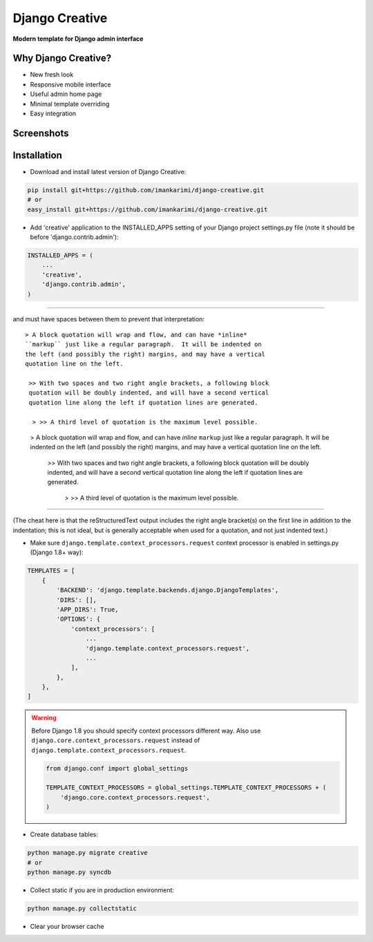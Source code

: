 =====
Django Creative
=====

**Modern template for Django admin interface**

Why Django Creative?
===============

* New fresh look
* Responsive mobile interface
* Useful admin home page
* Minimal template overriding
* Easy integration

Screenshots
===========

.. image:: https://creativetimblog.com/blog/wp-content/uploads/2019/08/Django-Template%E2%80%93-Black-Dashboard-730x410.png
    :alt: Screenshot #1
    :align: center
    :target: https://creativetimblog.com/blog/wp-content/uploads/2019/08/Django-Template%E2%80%93-Black-Dashboard-730x410.png

Installation
============

* Download and install latest version of Django Creative:

.. code:: python

    pip install git+https://github.com/imankarimi/django-creative.git
    # or
    easy_install git+https://github.com/imankarimi/django-creative.git

* Add 'creative' application to the INSTALLED_APPS setting of your Django project settings.py file (note it should be before 'django.contrib.admin'):

.. code:: python

    INSTALLED_APPS = (
        ...
        'creative',
        'django.contrib.admin',
    )

..
 All programs you add in INSTALLED_APPS should look like this: APP_NAME.apps.APP_NAMEConfig
 In this feature, we considered that each App can have its own icon, so we ask users to use this feature according to the method. Also in apps.py of each program according to the example add the icon field in the corresponding class.
------

and must have spaces between them to prevent that interpretation::

     > A block quotation will wrap and flow, and can have *inline*
     ``markup`` just like a regular paragraph.  It will be indented on
     the left (and possibly the right) margins, and may have a vertical
     quotation line on the left.

      >> With two spaces and two right angle brackets, a following block
      quotation will be doubly indented, and will have a second vertical
      quotation line along the left if quotation lines are generated.

       > >> A third level of quotation is the maximum level possible.

..

 > A block quotation will wrap and flow, and can have *inline*
 ``markup`` just like a regular paragraph.  It will be indented on
 the left (and possibly the right) margins, and may have a vertical
 quotation line on the left.

  >> With two spaces and two right angle brackets, a following block
  quotation will be doubly indented, and will have a second vertical
  quotation line along the left if quotation lines are generated.

   > >> A third level of quotation is the maximum level possible.

------

(The cheat here is that the reStructuredText output includes the right
angle bracket(s) on the first line in addition to the indentation; this
is not ideal, but is generally acceptable when used for a quotation, and
not just indented text.)

* Make sure ``django.template.context_processors.request`` context processor is enabled in settings.py (Django 1.8+ way):

.. code:: python

    TEMPLATES = [
        {
            'BACKEND': 'django.template.backends.django.DjangoTemplates',
            'DIRS': [],
            'APP_DIRS': True,
            'OPTIONS': {
                'context_processors': [
                    ...
                    'django.template.context_processors.request',
                    ...
                ],
            },
        },
    ]

.. warning::
    Before Django 1.8 you should specify context processors different way. Also use ``django.core.context_processors.request`` instead of ``django.template.context_processors.request``.

    .. code:: python

        from django.conf import global_settings

        TEMPLATE_CONTEXT_PROCESSORS = global_settings.TEMPLATE_CONTEXT_PROCESSORS + (
            'django.core.context_processors.request',
        )

* Create database tables:

.. code:: python

    python manage.py migrate creative
    # or 
    python manage.py syncdb
        
* Collect static if you are in production environment:

.. code:: python

        python manage.py collectstatic
        
* Clear your browser cache
